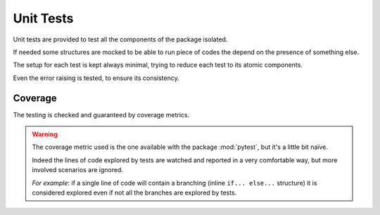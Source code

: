 Unit Tests
==========

Unit tests are provided to test all the components of the package isolated.

If needed some structures are mocked to be able to run piece of codes the
depend on the presence of something else.

The setup for each test is kept always minimal, trying to reduce each test to
its atomic components.

Even the error raising is tested, to ensure its consistency.

Coverage
--------
The testing is checked and guaranteed by coverage metrics.

.. warning::

   The coverage metric used is the one available with the package
   :mod:`pytest`, but it's a little bit naïve.

   Indeed the lines of code explored by tests are watched and reported in a
   very comfortable way, but more involved scenarios are ignored.

   *For example*: if a single line of code will contain a branching (inline
   ``if... else...`` structure) it is considered explored even if not all the
   branches are explored by tests.
